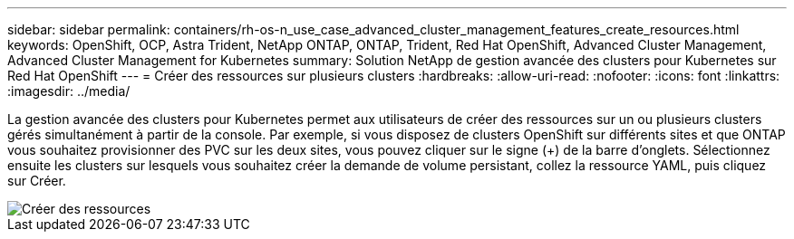 ---
sidebar: sidebar 
permalink: containers/rh-os-n_use_case_advanced_cluster_management_features_create_resources.html 
keywords: OpenShift, OCP, Astra Trident, NetApp ONTAP, ONTAP, Trident, Red Hat OpenShift, Advanced Cluster Management, Advanced Cluster Management for Kubernetes 
summary: Solution NetApp de gestion avancée des clusters pour Kubernetes sur Red Hat OpenShift 
---
= Créer des ressources sur plusieurs clusters
:hardbreaks:
:allow-uri-read: 
:nofooter: 
:icons: font
:linkattrs: 
:imagesdir: ../media/


[role="lead"]
La gestion avancée des clusters pour Kubernetes permet aux utilisateurs de créer des ressources sur un ou plusieurs clusters gérés simultanément à partir de la console. Par exemple, si vous disposez de clusters OpenShift sur différents sites et que ONTAP vous souhaitez provisionner des PVC sur les deux sites, vous pouvez cliquer sur le signe (+) de la barre d'onglets. Sélectionnez ensuite les clusters sur lesquels vous souhaitez créer la demande de volume persistant, collez la ressource YAML, puis cliquez sur Créer.

image::redhat_openshift_image86.jpg[Créer des ressources]
